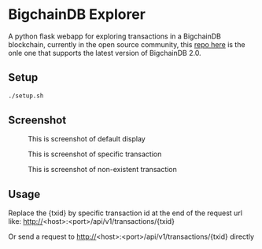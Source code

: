 * BigchainDB Explorer

A python flask webapp for exploring transactions in a BigchainDB blockchain, currently in the open source community, this [[https://github.com/ares-tech/bigchaindb-explorer/][repo here]] is the onle one that supports the latest version of BigchainDB 2.0.

** Setup
   #+BEGIN_SRC sh
   ./setup.sh
   #+END_SRC
** Screenshot
   #+CAPTION: This is screenshot of default display
   #+NAME:  fig:screenshot1
   [[./screenshot/screenshot1.png]]
   #+CAPTION: This is screenshot of specific transaction
   #+NAME:  fig:screenshot2
   [[./screenshot/screenshot2.png]]
   #+CAPTION: This is screenshot of non-existent transaction
   [[./screenshot/screenshot3.png]]

** Usage
   Replace the {txid} by specific transaction id at the end of the request url like:
   http://<host>:<port>/api/v1/transactions/{txid}

   Or send a request to http://<host>:<port>/api/v1/transactions/{txid} directly
